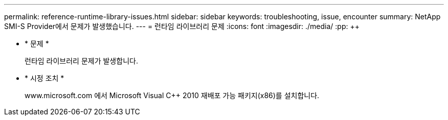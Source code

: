---
permalink: reference-runtime-library-issues.html 
sidebar: sidebar 
keywords: troubleshooting, issue, encounter 
summary: NetApp SMI-S Provider에서 문제가 발생했습니다. 
---
= 런타임 라이브러리 문제
:icons: font
:imagesdir: ./media/
:pp: &#43;&#43;


* * 문제 *
+
런타임 라이브러리 문제가 발생합니다.

* * 시정 조치 *
+
www.microsoft.com 에서 Microsoft Visual C{pp} 2010 재배포 가능 패키지(x86)를 설치합니다.


